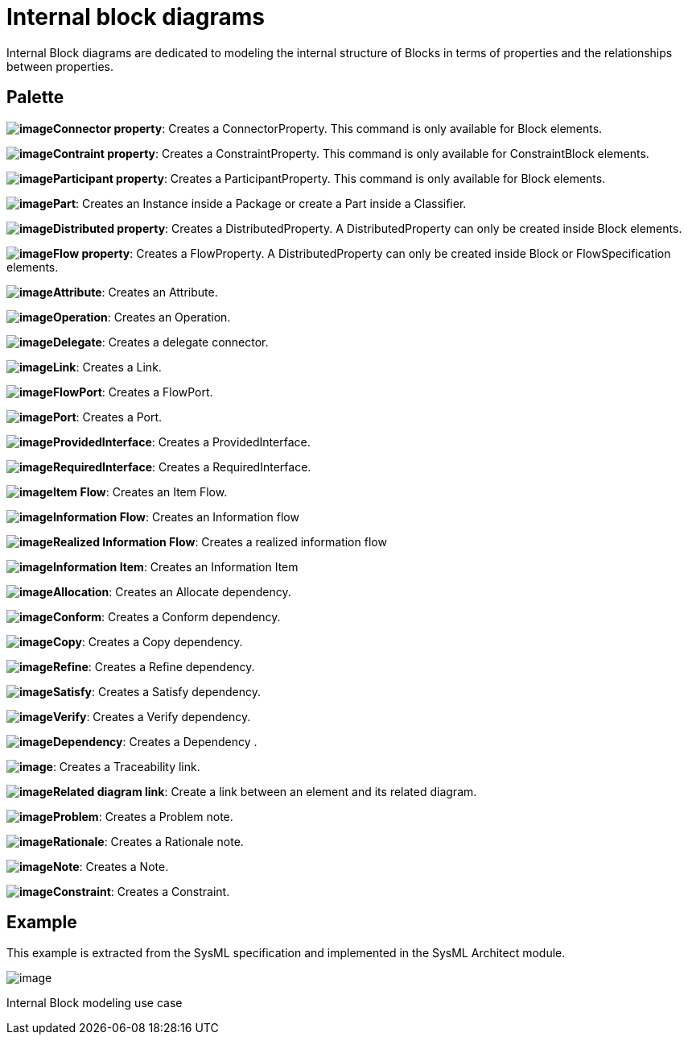[[Internal-block-diagrams]]

[[internal-block-diagrams]]
= Internal block diagrams

Internal Block diagrams are dedicated to modeling the internal structure of Blocks in terms of properties and the relationships between properties.

[[Palette]]

[[palette]]
== Palette

*image:images/Sysml-architect_diagram-internalblock_image021.png[image]Connector property*: Creates a ConnectorProperty. This command is only available for Block elements.

*image:images/Sysml-architect_diagram-internalblock_image027.png[image]Contraint property*: Creates a ConstraintProperty. This command is only available for ConstraintBlock elements.

*image:images/Sysml-architect_diagram-internalblock_image022.png[image]Participant property*: Creates a ParticipantProperty. This command is only available for Block elements.

*image:images/Sysml-architect_diagram-internalblock_image023.png[image]Part*: Creates an Instance inside a Package or create a Part inside a Classifier.

*image:images/Sysml-architect_diagram-internalblock_image019.png[image]Distributed property*: Creates a DistributedProperty. A DistributedProperty can only be created inside Block elements.

*image:images/Sysml-architect_diagram-internalblock_image043.png[image]Flow property*: Creates a FlowProperty. A DistributedProperty can only be created inside Block or FlowSpecification elements.

*image:images/Sysml-architect_diagram-internalblock_image020.png[image]Attribute*: Creates an Attribute.

*image:images/Sysml-architect_diagram-internalblock_image044.png[image]Operation*: Creates an Operation.

*image:images/Sysml-architect_diagram-internalblock_image058.png[image]Delegate*: Creates a delegate connector.

*image:images/Sysml-architect_diagram-internalblock_image058.png[image]Link*: Creates a Link.

*image:images/Sysml-architect_diagram-internalblock_image024.png[image]FlowPort*: Creates a FlowPort.

*image:images/Sysml-architect_diagram-internalblock_image025.png[image]Port*: Creates a Port.

*image:images/Sysml-architect_diagram-internalblock_image055.png[image]ProvidedInterface*: Creates a ProvidedInterface.

*image:images/Sysml-architect_diagram-internalblock_image056.png[image]RequiredInterface*: Creates a RequiredInterface.

*image:images/Sysml-architect_diagram-internalblock_image059.png[image]Item Flow*: Creates an Item Flow.

*image:images/Sysml-architect_diagram-internalblock_image060.png[image]Information Flow*: Creates an Information flow

*image:images/Sysml-architect_diagram-internalblock_image061.png[image]Realized Information Flow*: Creates a realized information flow

*image:images/Sysml-architect_diagram-internalblock_image062.png[image]Information Item*: Creates an Information Item

*image:images/Sysml-architect_diagram-internalblock_image063.png[image]Allocation*: Creates an Allocate dependency.

*image:images/Sysml-architect_diagram-internalblock_image064.png[image]Conform*: Creates a Conform dependency.

*image:images/Sysml-architect_diagram-internalblock_image065.png[image]Copy*: Creates a Copy dependency.

*image:images/Sysml-architect_diagram-internalblock_image066.png[image]Refine*: Creates a Refine dependency.

*image:images/Sysml-architect_diagram-internalblock_image067.png[image]Satisfy*: Creates a Satisfy dependency.

*image:images/Sysml-architect_diagram-internalblock_image068.png[image]Verify*: Creates a Verify dependency.

*image:images/Sysml-architect_diagram-internalblock_image069.png[image]Dependency*: Creates a Dependency .

*image:images/Sysml-architect_diagram-internalblock_image070.png[image]*: Creates a Traceability link.

*image:images/Sysml-architect_diagram-internalblock_image069.png[image]Related diagram link*: Create a link between an element and its related diagram.

*image:images/Sysml-architect_diagram-internalblock_image071.png[image]Problem*: Creates a Problem note.

*image:images/Sysml-architect_diagram-internalblock_image072.png[image]Rationale*: Creates a Rationale note.

*image:images/Sysml-architect_diagram-internalblock_image073.png[image]Note*: Creates a Note.

*image:images/Sysml-architect_diagram-internalblock_image074.png[image]Constraint*: Creates a Constraint.

[[Example]]

[[example]]
== Example

This example is extracted from the SysML specification and implemented in the SysML Architect module.

image:images/Sysml-architect_diagram-internalblock_image076.png[image]

[[Internal-Block-modeling-use-case]]

[[internal-block-modeling-use-case]]
Internal Block modeling use case

[[footer]]
